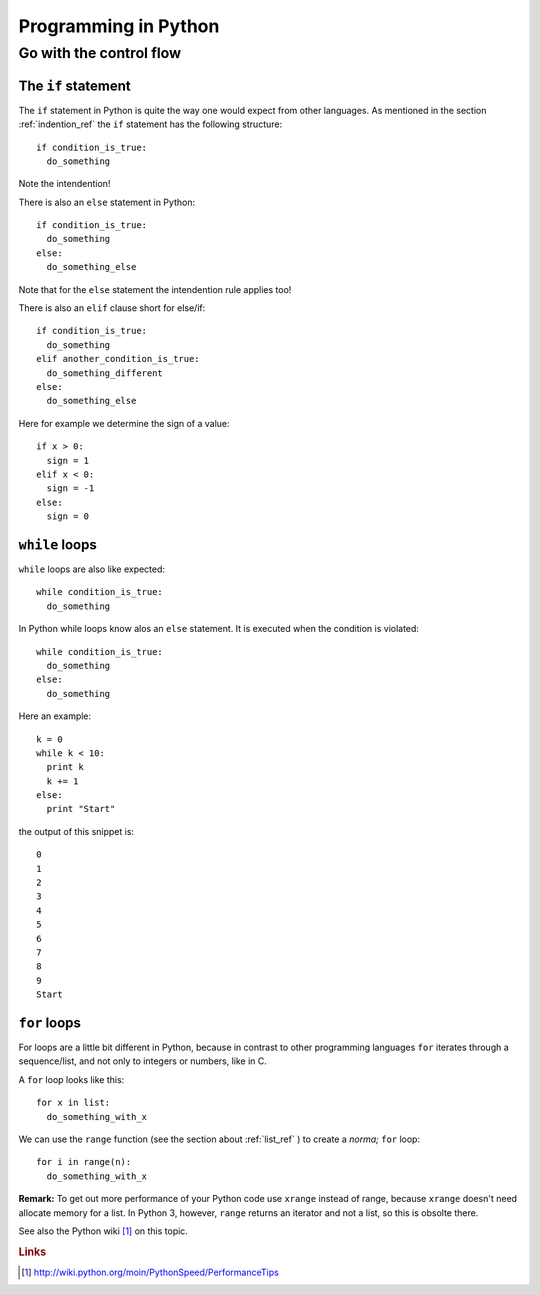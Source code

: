 Programming in Python
===========================================

Go with the control flow
-------------------------------------------

The ``if`` statement
"""""""""""""""""""""""""""""""""""""""""""

The ``if`` statement in Python is quite the way one would
expect from other languages.
As mentioned in the section :ref:`indention_ref` the ``if`` statement
has the following structure::

  if condition_is_true:
    do_something

Note the intendention!

There is also an ``else`` statement in Python::

  if condition_is_true:
    do_something
  else:
    do_something_else

Note that for the ``else`` statement the intendention rule applies
too!

There is also an ``elif`` clause short for else/if::

    if condition_is_true:
      do_something
    elif another_condition_is_true:
      do_something_different
    else:
      do_something_else

Here for example we determine the sign of a value::

  if x > 0:
    sign = 1
  elif x < 0:
    sign = -1
  else:
    sign = 0

``while`` loops
"""""""""""""""""""""""""""""""""""""""""""""

``while`` loops are also like expected::

  while condition_is_true:
    do_something

In Python while loops know alos an ``else`` statement.
It is executed when the condition is violated::

  while condition_is_true:
    do_something
  else:
    do_something

Here an example::

  k = 0
  while k < 10:
    print k
    k += 1
  else:
    print "Start"

the output of this snippet is::

  0
  1
  2
  3
  4
  5
  6
  7
  8
  9
  Start

``for`` loops
"""""""""""""""""""""""""""""""""""""""""""""""""

For loops are a little bit different in Python,
because in contrast to other programming languages
``for`` iterates through a sequence/list, and not only to integers
or numbers, like in C.

A ``for`` loop looks like this::

  for x in list:
    do_something_with_x

We can use the ``range`` function (see the section about
:ref:`list_ref` ) to create a *norma;* ``for`` loop::

  for i in range(n):
    do_something_with_x

**Remark:** To get out more performance of your Python code use
``xrange`` instead of range, because ``xrange`` doesn't need allocate
memory for a list. In Python 3, however, ``range`` returns an iterator
and not a list, so this is obsolte there.

See also the Python wiki [#]_ on this topic.

.. rubric:: Links

.. [#] http://wiki.python.org/moin/PythonSpeed/PerformanceTips
